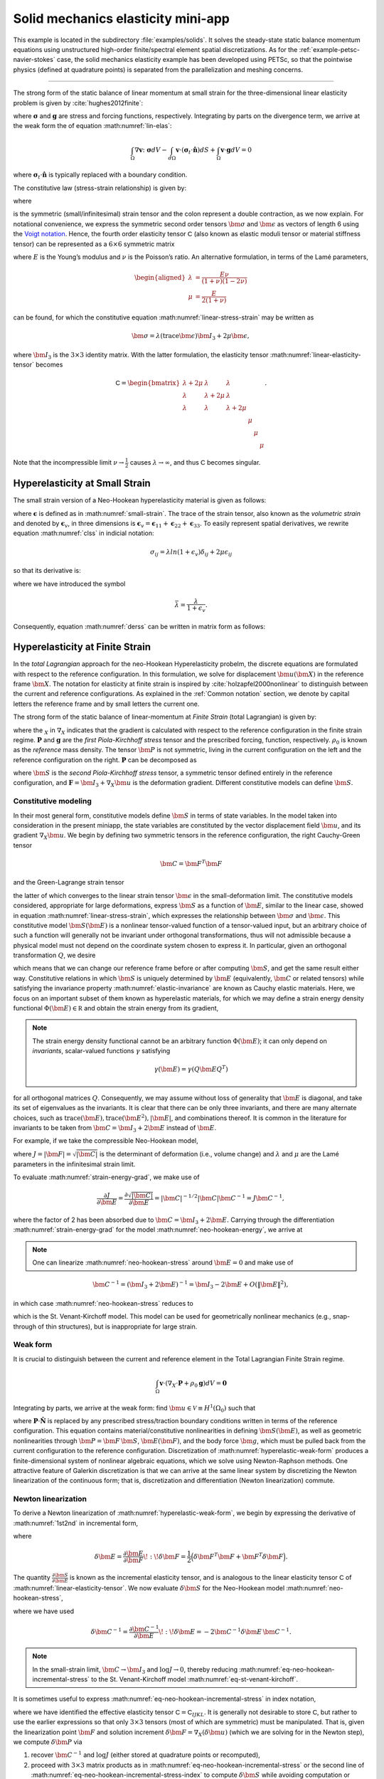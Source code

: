 .. _example-petsc-elasticity:

Solid mechanics elasticity mini-app
========================================

This example is located in the subdirectory :file:`examples/solids`.
It solves the steady-state static balance momentum equations using unstructured high-order finite/spectral element spatial discretizations.
As for the :ref:`example-petsc-navier-stokes` case, the solid mechanics elasticity example has been developed using PETSc, so that the pointwise physics (defined at quadrature points) is separated from the parallelization and meshing concerns.


.. _problem-linear-elasticity:

----------------------------------------

The strong form of the static balance of linear momentum at small strain for the three-dimensional linear elasticity problem is given by :cite:`hughes2012finite`:

.. math::
   :label: lin-elas
   
   \nabla \cdot \boldsymbol{\sigma} + \boldsymbol{g} = \boldsymbol{0} 


where :math:`\boldsymbol{\sigma}` and :math:`\boldsymbol{g}` are stress and forcing functions, respectively.
Integrating by parts on the divergence term, we arrive at the weak form the of equation :math:numref:`lin-elas`:

.. math::

   \int_{\Omega}{ \nabla \boldsymbol{v} \colon \boldsymbol{\sigma}} dV - \int_{d\Omega}{\boldsymbol{v} \cdot \left(\boldsymbol{\sigma}_t \cdot \hat{\boldsymbol{n}}\right)} dS + \int_{\Omega}{\boldsymbol{v} \cdot \boldsymbol{g}} dV = 0

where :math:`\boldsymbol{\sigma}_t \cdot \hat{\boldsymbol{n}}` is typically
replaced with a boundary condition.

The constitutive law (stress-strain relationship) is given by:

.. math::
   :label: linear-stress-strain

   \boldsymbol{\sigma} = \mathsf{C} \!:\! \boldsymbol{\epsilon},

where 

.. math::
   :label: small-strain

   \boldsymbol{\epsilon} = \dfrac{1}{2}\left(\nabla \boldsymbol{u} + \nabla \boldsymbol{u}^T \right)

is the symmetric (small/infinitesimal) strain tensor and the colon represent a double contraction, as we now explain.
For notational convenience, we express the symmetric second order tensors :math:`\bm \sigma` and :math:`\bm \epsilon` as vectors of length 6 using the `Voigt notation <https://en.wikipedia.org/wiki/Voigt_notation>`_.
Hence, the fourth order elasticity tensor :math:`\mathsf C` (also known as elastic moduli tensor or material stiffness tensor) can be represented as a :math:`6\times 6` symmetric matrix

.. math::
   :label: linear-elasticity-tensor

   \mathsf C = \dfrac{E}{(1+\nu)(1-2\nu)}
   \begin{bmatrix}
        1-\nu & \nu & \nu & & & \\
          \nu & 1 - \nu & \nu & & & \\
          \nu & \nu &  1 - \nu & & & \\
          & & & \dfrac{1 - 2\nu}{2} & & \\    
         & & & &\dfrac{1 - 2\nu}{2} & \\
         & & & & & \dfrac{1 - 2\nu}{2} \\   
   \end{bmatrix},

where :math:`E` is the Young’s modulus and :math:`\nu` is the Poisson’s ratio.
An alternative formulation, in terms of the Lamé parameters,

.. math::
   \begin{aligned}
   \lambda &= \frac{E \nu}{(1 + \nu)(1 - 2 \nu)} \\
   \mu &= \frac{E}{2(1 + \nu)}
   \end{aligned}

can be found, for which the constitutive equation :math:numref:`linear-stress-strain` may be written as

.. math::
   \bm\sigma = \lambda (\operatorname{trace} \bm\epsilon) \bm I_3 + 2 \mu \bm\epsilon,

where :math:`\bm I_3` is the :math:`3 \times 3` identity matrix.
With the latter formulation, the elasticity tensor :math:numref:`linear-elasticity-tensor` becomes

.. math::

   \mathsf C = \begin{bmatrix}
   \lambda + 2\mu & \lambda & \lambda & & & \\
   \lambda & \lambda + 2\mu & \lambda & & & \\
   \lambda & \lambda & \lambda + 2\mu & & & \\
   & & & \mu & & \\
   & & & & \mu & \\
   & & & & & \mu
   \end{bmatrix}.

Note that the incompressible limit :math:`\nu \to \frac 1 2` causes :math:`\lambda \to \infty`, and thus :math:`\mathsf C` becomes singular.


.. _problem-hyper-small-strain:

Hyperelasticity at Small Strain
----------------------------------------

The small strain version of a Neo-Hookean hyperelasticity material is given as
follows:

.. math::
   :label: clss
   
   \boldsymbol{\sigma} = \lambda \ln(1 + \boldsymbol{\epsilon_v)} \boldsymbol{I}_3 + 2\mu \boldsymbol{\epsilon}

where :math:`\boldsymbol{\epsilon}` is defined as in :math:numref:`small-strain`.
The trace of the strain tensor, also known as the *volumetric strain* and denoted by :math:`\boldsymbol{\epsilon}_v`, in three dimensions is :math:`\boldsymbol{\epsilon}_v = \boldsymbol{\epsilon}_{11} + \boldsymbol{\epsilon}_{22} + \boldsymbol{\epsilon}_{33}`.
To easily represent spatial derivatives, we rewrite equation :math:numref:`clss` in indicial notation:

.. math::
   \sigma_{ij} = \lambda ln(1 + \epsilon_v)\delta_{ij} + 2\mu\epsilon_{ij}

so that its derivative is:

.. math::
   :label: derss

   \dfrac{\partial{\sigma_{ij}}}{\partial{\epsilon_{kl}}} = \bar{\lambda}\delta_{ij}\delta_{kl} + 2\mu \delta_{ik} \delta_{jl} ,

where we have introduced the symbol

.. math::

   \bar{\lambda} = \dfrac{\lambda}{1+\epsilon_v} .

Consequently, equation :math:numref:`derss` can be written in matrix form as follows:

.. math::
   :label: mdss

   \left[
     \begin{array}{c} 
       d\sigma_{11} \\
       d\sigma_{22} \\
       d\sigma_{33} \\
       d\sigma_{12} \\
       d\sigma_{13} \\
       d\sigma_{23}       
    \end {array}
   \right]  = 
   \left[
     \begin{array}{cccccc} 
       2\mu +\bar{\lambda} & \bar{\lambda} & \bar{\lambda} & & & \\
        \bar{\lambda} & 2\mu +\bar{\lambda} & \bar{\lambda} & & & \\
        \bar{\lambda} & \bar{\lambda} & 2\mu +\bar{\lambda} & & & \\
        & & & \mu & & \\    
        & & & &\mu & \\
        & & & & & \mu \\   
     \end {array}
   \right] 
   \left[
     \begin{array}{c} 
       d\epsilon_{11} \\
       d\epsilon_{22} \\
       d\epsilon_{33} \\
       d\epsilon_{12} \\
       d\epsilon_{13} \\
       d\epsilon_{23}       
     \end {array}
   \right]
   

.. _problem-hyperelasticity-finite-strain:

Hyperelasticity at Finite Strain
----------------------------------------

In the *total Lagrangian* approach for the neo-Hookean Hyperelasticity probelm, the discrete equations are formulated with respect to the reference configuration.
In this formulation, we solve for displacement :math:`\bm u(\bm X)` in the reference frame :math:`\bm X`.
The notation for elasticity at finite strain is inspired by :cite:`holzapfel2000nonlinear` to distinguish between the current and reference configurations.
As explained in the :ref:`Common notation` section, we denote by capital letters the reference frame and by small letters the current one.

The strong form of the static balance of linear-momentum at
*Finite Strain* (total Lagrangian) is given by:

.. math::
   :label: sblFinS

   \nabla_X \cdot \boldsymbol{P} + \rho_0 \boldsymbol{g} = \boldsymbol{0}
 
where the :math:`_X` in :math:`\nabla_X` indicates that the gradient is calculated with respect to the reference configuration in the finite strain regime.
:math:`\boldsymbol{P}` and :math:`\boldsymbol{g}` are the *first Piola-Kirchhoff stress* tensor and the prescribed forcing, function, respectively.
:math:`\rho_0` is known as the *reference* mass density.
The tensor :math:`\bm P` is not symmetric, living in the current configuration on the left and the reference configuration on the right.
:math:`\boldsymbol{P}` can be decomposed as

.. math::
   :label: 1st2nd
   
   \boldsymbol{P} = \boldsymbol{F} \, \boldsymbol{S},

where :math:`\bm S` is the *second Piola-Kirchhoff stress* tensor, a symmetric tensor defined entirely in the reference configuration, and :math:`\boldsymbol{F} = \bm I_3 + \nabla_X \bm u` is the deformation gradient.
Different constitutive models can define :math:`\bm S`.


Constitutive modeling
^^^^^^^^^^^^^^^^^^^^^^^^^^^^^^^^^^^^^^^^

In their most general form, constitutive models define :math:`\bm S` in terms of state variables.
In the model taken into consideration in the present miniapp, the state variables are constituted by the vector displacement field :math:`\bm u`, and its gradient :math:`\nabla_X \bm u`.
We begin by defining two symmetric tensors in the reference configuration, the right Cauchy-Green tensor

.. math::
   \bm C = \bm F^T \bm F

and the Green-Lagrange strain tensor

.. math::
   :label: eq-green-lagrange-strain

   \bm E = \frac 1 2 (\bm C - \bm I_3) = \frac 1 2 \Big( \nabla_X \bm u + (\nabla_X \bm u)^T + (\nabla_X \bm u)^T \nabla_X \bm u \Big),

the latter of which converges to the linear strain tensor :math:`\bm \epsilon` in the small-deformation limit.
The constitutive models considered, appropriate for large deformations, express :math:`\bm S` as a function of :math:`\bm E`, similar to the linear case, showed in equation  :math:numref:`linear-stress-strain`, which  expresses the relationship between :math:`\bm\sigma` and :math:`\bm\epsilon`.
This constitutive model :math:`\bm S(\bm E)` is a nonlinear tensor-valued function of a tensor-valued input, but an arbitrary choice of such a function will generally not be invariant under orthogonal transformations, thus will not admissible because a physical model must not depend on the coordinate system chosen to express it.
In particular, given an orthogonal transformation :math:`Q`, we desire

.. math::
   :label: elastic-invariance

   Q \bm S(\bm E) Q^T = \bm S(Q \bm E Q^T),

which means that we can change our reference frame before or after computing :math:`\bm S`, and get the same result either way.
Constitutive relations in which :math:`\bm S` is uniquely determined by :math:`\bm E` (equivalently, :math:`\bm C` or related tensors) while satisfying the invariance property :math:numref:`elastic-invariance` are known as Cauchy elastic materials.
Here, we focus on an important subset of them known as hyperelastic materials, for which we may define a strain energy density functional :math:`\Phi(\bm E) \in \mathbb R` and obtain the strain energy from its gradient,

.. math::
   :label: strain-energy-grad

   \bm S(\bm E) = \frac{\partial \Phi}{\partial \bm E}.

.. note::
   The strain energy density functional cannot be an arbitrary function :math:`\Phi(\bm E)`; it can only depend on *invariants*, scalar-valued functions :math:`\gamma` satisfying

   .. math::
      \gamma(\bm E) = \gamma(Q \bm E Q^T)

for all orthogonal matrices :math:`Q`.
Consequently, we may assume without loss of generality that :math:`\bm E` is diagonal, and take its set of eigenvalues as the invariants.
It is clear that there can be only three invariants, and there are many alternate choices, such as    :math:`\operatorname{trace}(\bm E), \operatorname{trace}(\bm E^2), \lvert \bm E \rvert`, and combinations thereof.
It is common in the literature for invariants to be taken from :math:`\bm C = \bm I_3 + 2 \bm E` instead of :math:`\bm E`.

For example, if we take the compressible Neo-Hookean model,

.. math::
   :label: neo-hookean-energy

   \begin{aligned}
   \Phi(\bm E) &= \frac{\lambda}{2}(\log J)^2 + \frac \mu 2 (\operatorname{trace} \bm C - 3) - \mu \log J \\
     &= \frac{\lambda}{2}(\log J)^2 + \mu \operatorname{trace} \bm E - \mu \log J,
   \end{aligned}

where :math:`J = \lvert \bm F \rvert = \sqrt{\lvert \bm C \rvert}` is the determinant of deformation (i.e., volume change) and :math:`\lambda` and :math:`\mu` are the Lamé parameters in the infinitesimal strain limit.

To evaluate :math:numref:`strain-energy-grad`, we make use of

.. math::
   \frac{\partial J}{\partial \bm E} = \frac{\partial \sqrt{\lvert \bm C \rvert}}{\partial \bm E} = \lvert \bm C \rvert^{-1/2} \lvert \bm C \rvert \bm C^{-1} = J \bm C^{-1},

where the factor of 2 has been absorbed due to :math:`\bm C = \bm I_3 + 2 \bm E.`
Carrying through the differentiation :math:numref:`strain-energy-grad` for the model :math:numref:`neo-hookean-energy`, we arrive at

.. math::
   :label: neo-hookean-stress

   \bm S = \lambda \log J \bm C^{-1} + \mu (\bm I_3 - \bm C^{-1}).

.. note::
   One can linearize :math:numref:`neo-hookean-stress` around :math:`\bm E = 0` and make use of

.. math::

   \bm C^{-1} = (\bm I_3 + 2 \bm E)^{-1} = \bm I_3 - 2 \bm E + O\left(\lVert \bm E\rVert^2 \right),

in which case :math:numref:`neo-hookean-stress` reduces to

.. math::
   :label: eq-st-venant-kirchoff

   \bm S = \lambda (\operatorname{trace} \bm E) \bm I_3 + 2 \mu \bm E,

which is the St. Venant-Kirchoff model.
This model can be used for geometrically nonlinear mechanics (e.g., snap-through of thin structures), but is inappropriate for large strain.

Weak form
^^^^^^^^^^^^^^^^^^^^^^^^^^^^^^^^^^^^^^^^

It is crucial to distinguish between the current and reference element in the Total Lagrangian Finite Strain regime.

.. math::

    \int_{\Omega}{\boldsymbol{v} \cdot \left(\nabla_X \cdot \boldsymbol{P} + \rho_0 \boldsymbol{g}\right)} dV = \boldsymbol{0}

Integrating by parts, we arrive at the weak form: find :math:`\bm u \in \mathcal V \equiv H^1(\Omega_0)` such that

.. math::
   :label: hyperelastic-weak-form

    \int_{\Omega}{\nabla_X \boldsymbol{v} \colon \boldsymbol{P}}dV
    + \int_{\Omega}{\boldsymbol{v} \cdot \rho_0 \boldsymbol{g}}dV
    + \int_{\partial \Omega}{\boldsymbol{v} \cdot \boldsymbol{P} \cdot \hat{\boldsymbol{N}}}dA = 0, \quad \forall \bm v \in \mathcal V,
    
where :math:`\boldsymbol{P} \cdot \hat{\boldsymbol{N}}` is replaced by any prescribed stress/traction boundary conditions written in terms of the reference configuration.
This equation contains material/constitutive nonlinearities in defining :math:`\bm S(\bm E)`, as well as geometric nonlinearities through :math:`\bm P = \bm F\, \bm S`, :math:`\bm E(\bm F)`, and the body force :math:`\bm g`, which must be pulled back from the current configuration to the reference configuration.
Discretization of :math:numref:`hyperelastic-weak-form` produces a finite-dimensional system of nonlinear algebraic equations, which we solve using Newton-Raphson methods.
One attractive feature of Galerkin discretization is that we can arrive at the same linear system by discretizing the Newton linearization of the continuous form; that is, discretization and differentiation (Newton linearization) commute.

Newton linearization
^^^^^^^^^^^^^^^^^^^^^^^^^^^^^^^^^^^^^^^^

To derive a Newton linearization of :math:numref:`hyperelastic-weak-form`, we begin by expressing the derivative of :math:numref:`1st2nd` in incremental form,

.. math::
   :label: eq-delta-P

   \delta \bm P = \frac{\partial \bm P}{\partial \bm F} \!:\! \delta \bm F = \delta \bm F\, \bm S + \bm F \underbrace{\frac{\partial \bm S}{\partial \bm E} \!:\! \delta \bm E}_{\delta \bm S}

where

.. math::
   \delta \bm E = \frac{\partial \bm E}{\partial \bm F} \!:\! \delta \bm F = \frac 1 2 \Big( \delta \bm F^T \bm F + \bm F^T \delta \bm F \Big).

The quantity :math:`\frac{\partial \bm S}{\partial \bm E}` is known as the incremental elasticity tensor, and is analogous to the linear elasticity tensor :math:`\mathsf C` of :math:numref:`linear-elasticity-tensor`.
We now evaluate :math:`\delta \bm S` for the Neo-Hookean model :math:numref:`neo-hookean-stress`,

.. math::
   :label: eq-neo-hookean-incremental-stress

   \frac{\partial \bm S}{\partial \bm E} \!:\! \delta \bm E
   = \lambda (\bm C^{-1} \!:\! \delta\bm E) \bm C^{-1}
     + 2 (\mu - \lambda \log J) \bm C^{-1} \delta\bm E \, \bm C^{-1},

where we have used

.. math::
   \delta \bm C^{-1} = \frac{\partial \bm C^{-1}}{\partial \bm E} \!:\! \delta\bm E
   = -2 \bm C^{-1} \delta \bm E \, \bm C^{-1} .

.. note::
   In the small-strain limit, :math:`\bm C \to \bm I_3` and :math:`\log J \to 0`, thereby reducing :math:numref:`eq-neo-hookean-incremental-stress` to the St. Venant-Kirchoff model :math:numref:`eq-st-venant-kirchoff`.

It is sometimes useful to express :math:numref:`eq-neo-hookean-incremental-stress` in index notation,

.. math::
   :label: eq-neo-hookean-incremental-stress-index

   \begin{aligned}
   \delta\bm S_{IJ} &= \frac{\partial \bm S_{IJ}}{\partial \bm E_{KL}} \delta \bm E_{KL} \\
     &= \lambda (\bm C^{-1}_{KL} \delta\bm E_{KL}) \bm C^{-1}_{IJ} + 2 (\mu - \lambda \log J) \bm C^{-1}_{IK} \delta\bm E_{KL} \bm C^{-1}_{LJ} \\
     &= \underbrace{\Big( \lambda \bm C^{-1}_{IJ} \bm C^{-1}_{KL} + 2 (\mu - \lambda \log J) \bm C^{-1}_{IK} \bm C^{-1}_{JL} \Big)}_{\mathsf C_{IJKL}} \delta \bm E_{KL} \,,
   \end{aligned}

where we have identified the effective elasticity tensor :math:`\mathsf C = \mathsf C_{IJKL}`.
It is generally not desirable to store :math:`\mathsf C`, but rather to use the earlier expressions so that only :math:`3\times 3` tensors (most of which are symmetric) must be manipulated.
That is, given the linearization point :math:`\bm F` and solution increment :math:`\delta \bm F = \nabla_X (\delta \bm u)` (which we are solving for in the Newton step), we compute :math:`\delta \bm P` via

#. recover :math:`\bm C^{-1}` and :math:`\log J` (either stored at quadrature points or recomputed),
#. proceed with :math:`3\times 3` matrix products as in :math:numref:`eq-neo-hookean-incremental-stress` or the second line of :math:numref:`eq-neo-hookean-incremental-stress-index` to compute :math:`\delta \bm S` while avoiding computation or storage of higher order tensors, and
#. conclude by :math:numref:`eq-delta-P`, where :math:`\bm S` is either stored or recomputed from its definition exactly as in the nonlinear residual evaluation.

.. note::
   The decision of whether to recompute or store functions of the current state :math:`\bm F` depend on a roofline analysis :cite:`williams2009roofline,Brown:2010` of the computation and the cost of the constitutive model.
   For low-order elements where flops tend to be in surplus relative to memory bandwidth, recomputation is likely to be preferable, where as the opposite may be true for high-order elements.
   Similarly, analysis with a simple constitutive model may see better performance while storing little or nothing while an expensive model such as Arruda-Boyce :cite:`arruda1993largestretch`, which contains many special functions, may be faster when using more storage to avoid recomputation.
